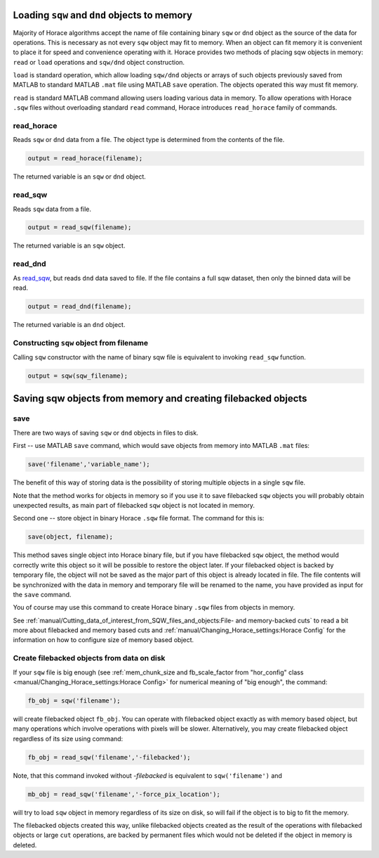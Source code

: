 ###############################################################
Loading ``sqw`` and ``dnd`` objects to memory
###############################################################

Majority of Horace algorithms accept the name of file containing binary ``sqw`` or ``dnd`` object
as the source of the data for operations. This is necessary as not every ``sqw`` object may fit to memory.
When an object can fit memory it is convenient to place it for speed and convenience operating with it. 
Horace provides two methods of placing sqw objects in memory: ``read`` or ``load`` operations and 
``sqw/dnd`` object construction. 

``load`` is standard operation, which allow loading ``sqw/dnd`` objects or arrays of such objects previously
saved from MATLAB to standard MATLAB ``.mat`` file using MATLAB ``save`` operation. The objects operated this way 
must fit memory.

``read`` is standard MATLAB command allowing users loading various data in memory. To allow operations with Horace
``.sqw`` files  without overloading standard ``read`` command, Horace introduces ``read_horace`` family of commands.

read_horace
===========

Reads ``sqw`` or ``dnd`` data from a file. The object type is determined from
the contents of the file.

.. code-block:: matlab

   output = read_horace(filename);

The returned variable is an ``sqw`` or ``dnd`` object.

read_sqw
========

Reads ``sqw`` data from a file.

.. code-block:: matlab

   output = read_sqw(filename);

The returned variable is an ``sqw`` object.

read_dnd
========

As `read_sqw`_, but reads ``dnd`` data saved to file. If the file contains a
full sqw dataset, then only the binned data will be read.

.. code-block:: matlab

   output = read_dnd(filename);

The returned variable is an ``dnd`` object.


Constructing ``sqw`` object from filename
=========================================

Calling ``sqw`` constructor with the name of binary sqw file is equivalent to invoking ``read_sqw`` function.

.. code-block:: matlab

   output = sqw(sqw_filename);



##############################################################
Saving sqw objects from memory and creating filebacked objects
##############################################################

save
====

There are two ways of saving ``sqw`` or ``dnd`` objects in files to disk.

First -- use MATLAB ``save`` command, which would 
save objects from memory into MATLAB ``.mat`` files:

.. code-block:: matlab

    save('filename','variable_name');
    
The benefit of this way of storing data is the possibility of storing multiple objects in a single ``sqw`` file. 

Note that the method works for objects in memory so if you use it to save filebacked ``sqw`` objects you will probably obtain
unexpected results, as main part of filebacked ``sqw`` object is not located in memory. 

Second one -- store object in binary Horace ``.sqw`` file format.
The command for this is:

.. code-block:: matlab

   save(object, filename);
   
This method saves single object into Horace binary file, but if you have filebacked ``sqw`` object, the method would correctly
write this object so it will be possible to restore the object later. If your filebacked object is backed by temporary file, the object will not be saved as the major part of this object is already located in file. The file contents will be synchronized with the data in memory and temporary file will be renamed to the name, you have provided as input for the ``save`` command.

You of course may use this command to create Horace binary ``.sqw`` files from objects in memory.

See :ref:`manual/Cutting_data_of_interest_from_SQW_files_and_objects:File- and memory-backed cuts` to read a bit more about filebacked and memory based cuts and :ref:`manual/Changing_Horace_settings:Horace Config` for the information on how to configure size of memory based object.

Create filebacked objects from data on disk
===========================================

If your ``sqw`` file is big enough (see :ref:`mem_chunk_size and fb_scale_factor from "hor_config" class <manual/Changing_Horace_settings:Horace Config>` for numerical meaning of "big enough", the command:

.. code-block:: matlab

    fb_obj = sqw('filename');

will create filebacked object ``fb_obj``. You can operate with filebacked object exactly as with memory based object, but many operations which involve operations with pixels will be slower. Alternatively, you may create filebacked object regardless of its size using command:

.. code-block:: matlab

    fb_obj = read_sqw('filename','-filebacked');

Note, that this command invoked without `-filebacked` is equivalent to ``sqw('filename')`` and 

.. code-block:: matlab

    mb_obj = read_sqw('filename','-force_pix_location');

will try to load ``sqw`` object in memory regardless of its size on disk, so will fail if the object is to big to fit the memory.

The filebacked objects created this way, unlike filebacked objects created as the result of the operations with filebacked objects or large ``cut`` operations, are backed by permanent files which would not be deleted if the object in memory is deleted.